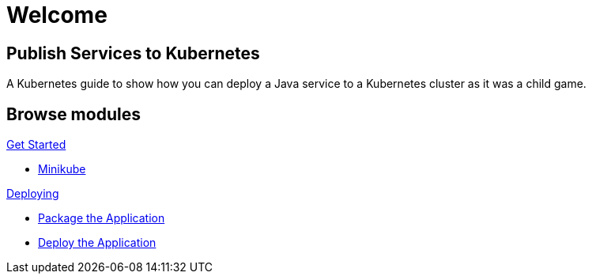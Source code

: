 = Welcome
:page-layout: home
:!sectids:

[.text-center.strong]
== Publish Services to Kubernetes

A Kubernetes guide to show how you can deploy a Java service to a Kubernetes cluster as it was a child game.

[.tiles.browse]
== Browse modules

[.tile]
.xref:01-setup.adoc[Get Started]
* xref:01-setup.adoc#minikube[Minikube]

[.tile]
.xref:02-deploy.adoc[Deploying]
* xref:02-deploy.adoc#package[Package the Application]
* xref:02-deploy.adoc#deploy[Deploy the Application]